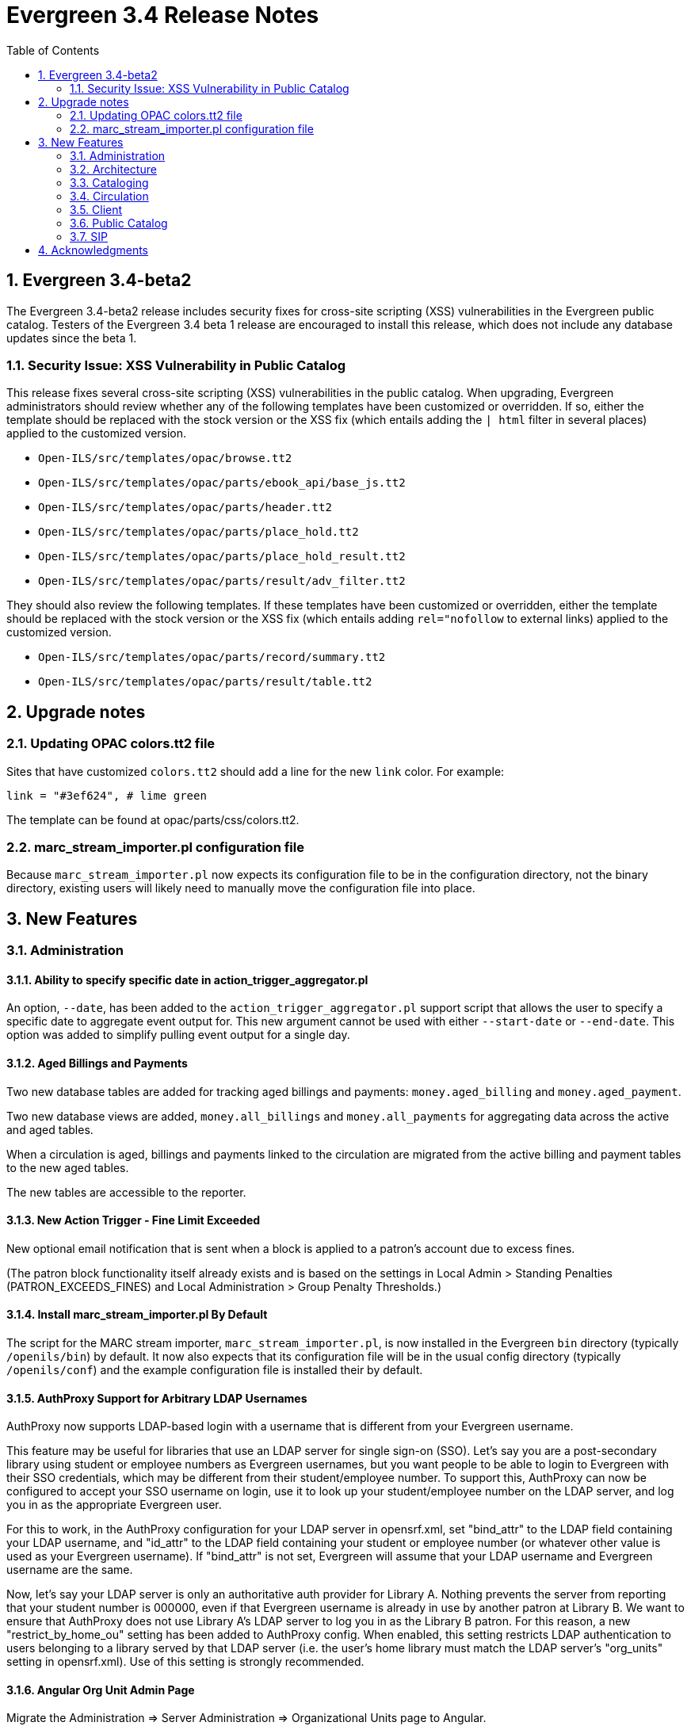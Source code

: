 Evergreen 3.4 Release Notes
===========================
:toc:
:numbered:

Evergreen 3.4-beta2
-------------------
The Evergreen 3.4-beta2 release includes security fixes for cross-site scripting
(XSS) vulnerabilities in the Evergreen public catalog. Testers of the Evergreen
3.4 beta 1 release are encouraged to install this release, which does not
include any database updates since the beta 1.

Security Issue: XSS Vulnerability in Public Catalog
~~~~~~~~~~~~~~~~~~~~~~~~~~~~~~~~~~~~~~~~~~~~~~~~~~~
This release fixes several cross-site scripting (XSS) vulnerabilities
in the public catalog. When upgrading, Evergreen administrators should
review whether any of the following templates have been customized
or overridden. If so, either the template should be replaced with the
stock version or the XSS fix (which entails adding the `| html` filter
in several places) applied to the customized version.

 * `Open-ILS/src/templates/opac/browse.tt2`
 * `Open-ILS/src/templates/opac/parts/ebook_api/base_js.tt2`
 * `Open-ILS/src/templates/opac/parts/header.tt2`
 * `Open-ILS/src/templates/opac/parts/place_hold.tt2`
 * `Open-ILS/src/templates/opac/parts/place_hold_result.tt2`
 * `Open-ILS/src/templates/opac/parts/result/adv_filter.tt2`

They should also review the following templates.  If these templates have
been customized or overridden, either the template should be replaced with
the stock version or the XSS fix (which entails adding `rel="nofollow` to
external links) applied to the customized version.

* `Open-ILS/src/templates/opac/parts/record/summary.tt2`
* `Open-ILS/src/templates/opac/parts/result/table.tt2`

Upgrade notes
-------------

Updating OPAC colors.tt2 file
~~~~~~~~~~~~~~~~~~~~~~~~~~~~~

Sites that have customized `colors.tt2` should add a line for
the new `link` color.  For example:

[source,perl]
----
link = "#3ef624", # lime green
----

The template can be found at opac/parts/css/colors.tt2.

marc_stream_importer.pl configuration file
~~~~~~~~~~~~~~~~~~~~~~~~~~~~~~~~~~~~~~~~~~

Because `marc_stream_importer.pl` now expects its configuration file to
be in the configuration directory, not the binary directory, existing
users will likely need to manually move the configuration file into
place.



New Features
------------



Administration
~~~~~~~~~~~~~~

Ability to specify specific date in action_trigger_aggregator.pl
^^^^^^^^^^^^^^^^^^^^^^^^^^^^^^^^^^^^^^^^^^^^^^^^^^^^^^^^^^^^^^^^

An option, `--date`, has been added to the `action_trigger_aggregator.pl`
support script that allows the user to specify a specific date to aggregate
event output for.  This new argument cannot be used with either `--start-date`
or `--end-date`.  This option was added to simplify pulling event output for a 
single day.

Aged Billings and Payments
^^^^^^^^^^^^^^^^^^^^^^^^^^

Two new database tables are added for tracking aged billings and payments:
`money.aged_billing` and `money.aged_payment`.

Two new database views are added, `money.all_billings` and `money.all_payments`
for aggregating data across the active and aged tables.

When a circulation is aged, billings and payments linked to the circulation
are migrated from the active billing and payment tables to the new aged 
tables.

The new tables are accessible to the reporter.

New Action Trigger - Fine Limit Exceeded
^^^^^^^^^^^^^^^^^^^^^^^^^^^^^^^^^^^^^^^^
New optional email notification that is sent when a block is applied
to a patron's account due to excess fines.

(The patron block functionality itself already exists and is based on
the settings in Local Admin > Standing Penalties (PATRON_EXCEEDS_FINES)
and Local Administration > Group Penalty Thresholds.)

Install marc_stream_importer.pl By Default
^^^^^^^^^^^^^^^^^^^^^^^^^^^^^^^^^^^^^^^^^^
The script for the MARC stream importer, `marc_stream_importer.pl`,
is now installed in the Evergreen `bin` directory (typically
`/openils/bin`) by default. It now also expects that its configuration
file will be in the usual config directory (typically `/openils/conf`)
and the example configuration file is installed their by default.


AuthProxy Support for Arbitrary LDAP Usernames
^^^^^^^^^^^^^^^^^^^^^^^^^^^^^^^^^^^^^^^^^^^^^^

AuthProxy now supports LDAP-based login with a username that is
different from your Evergreen username.

This feature may be useful for libraries that use an LDAP server for
single sign-on (SSO).  Let's say you are a post-secondary library using
student or employee numbers as Evergreen usernames, but you want people
to be able to login to Evergreen with their SSO credentials, which may
be different from their student/employee number.  To support this,
AuthProxy can now be configured to accept your SSO username on login,
use it to look up your student/employee number on the LDAP server, and
log you in as the appropriate Evergreen user.

For this to work, in the AuthProxy configuration for your LDAP server in
opensrf.xml, set "bind_attr" to the LDAP field containing your LDAP
username, and "id_attr" to the LDAP field containing your student or
employee number (or whatever other value is used as your Evergreen
username).  If "bind_attr" is not set, Evergreen will assume that your
LDAP username and Evergreen username are the same.

Now, let's say your LDAP server is only an authoritative auth provider
for Library A.  Nothing prevents the server from reporting that your
student number is 000000, even if that Evergreen username is already in
use by another patron at Library B.  We want to ensure that AuthProxy
does not use Library A's LDAP server to log you in as the Library B
patron.  For this reason, a new "restrict_by_home_ou" setting has been
added to AuthProxy config.  When enabled, this setting restricts LDAP
authentication to users belonging to a library served by that LDAP
server (i.e. the user's home library must match the LDAP server's
"org_units" setting in opensrf.xml).  Use of this setting is strongly
recommended.

Angular Org Unit Admin Page
^^^^^^^^^^^^^^^^^^^^^^^^^^^

Migrate the Administration => Server Administration => Organizational Units 
page to Angular.

--rebuild-rmsr Option Added to pingest.pl
^^^^^^^^^^^^^^^^^^^^^^^^^^^^^^^^^^^^^^^^^
An option, `--rebuild-rmsr`, has been added to the pingest.pl support
script.  This option will rebuild the
reporter.materialized_simple_record (rmsr) table after the ingests are
complete.

This option might prove useful if you want to rebuild the table as
part of a larger reingest.  If all you wish to do is to rebuild the
rmsr table, then it would be just as simple to connect to the database
server and run the following SQL:

[source,sql]
----
SELECT reporter.refresh_materialized_simple_record();
----

Links in Public Catalog Now Have Separate Color
^^^^^^^^^^^^^^^^^^^^^^^^^^^^^^^^^^^^^^^^^^^^^^^
Hyperlinks in the public catalog now have a separate color definition
in the `colors.tt2` template to make it easier to style the public
catalog header/footer to use the same background color as the center
panel.


Server-Managed Print Templates for Angular
^^^^^^^^^^^^^^^^^^^^^^^^^^^^^^^^^^^^^^^^^^

Adds support for generating print content via server-side web service.  
Server print templates are implemented as Template Toolkit and content
is compiled and generated on the server, based on runtime data provided
by clients.

Feature includes a new Angular admin interface for testing and editing
server-managed print templates.  The UI is accessed under Admin =>
Server Administration => Print Templates, though the menu entry may be
moved to Admin => Local Administration, once Local Admin is migrated
to Angular.

Two sample templates are included to demonstrate the format and 
functionality.  The `Holds For Bib Record` template may be tested by
navigating to the record holds tab in the Angular staff catalog 
(/eg2/en-US/staff/catalog/record/<record-id>/holds) and chose the 
`Print Holds` grid action.

Apache Configuration
++++++++++++++++++++

Apply Apache configuration changes to eg_vhost.conf and eg_startup.

* Add to eg_vhost.conf
[source,conf]
---------------------------------------------------------------------------
<Location /print_template>
    SetHandler perl-script
    PerlHandler OpenILS::WWW::PrintTemplate
    Options +ExecCGI
    PerlSendHeader On
    Require all granted
</Location>
---------------------------------------------------------------------------

* Add to eg_startup

[source,conf]
---------------------------------------------------------------------------
# Pass second argument of '1' to enable process-level template caching.
use OpenILS::WWW::PrintTemplate ('/openils/conf/opensrf_core.xml', 0); 
---------------------------------------------------------------------------

New Perl Dependency
+++++++++++++++++++

A new Perl module `HTML::Defang` is required for cleansing generated HTML 
of executable code for security purposes.  The dependency is added to 
the Makefile.install process for new builds.  Existing Evergreen instances
will need the dependency manually installed.

Installing on (for example) Ubuntu:

[source,conf]
---------------------------------------------------------------------------
sudo apt-get install libhtml-defang-perl
---------------------------------------------------------------------------

Angular Standing Penalty Admin Page
^^^^^^^^^^^^^^^^^^^^^^^^^^^^^^^^^^^

Migrate the Administration => Local Administration => Standing Penalties
page to Angular.

Architecture
~~~~~~~~~~~~

Angular Grid Improvements
^^^^^^^^^^^^^^^^^^^^^^^^^
Grids in new Angular staff interfaces now have options to

* allow users to filter results per-column
* make the grid header in tall/long grids sticky (i.e., the
  grid header continues to be displayed while the user
  scrolls through the grid
* allow users to edit a record in a grid and save the results
  without losing one's place in grid paging.

Configurable APIs for Patron Authentication and Retrieval
^^^^^^^^^^^^^^^^^^^^^^^^^^^^^^^^^^^^^^^^^^^^^^^^^^^^^^^^^
Many external services need to authenticate patrons and retrieve information
about their accounts from Evergreen.  Most of these services support some form
of HTTP-based authentication, but every service has its own requirements and
none of them support native Evergreen authentication.  Meanwhile, libraries
often need to restrict access to these external services based on patron type,
current status, standing penalties, and so on.

To meet these needs, Evergreen now has support for separate, configurable HTTP
API endpoints for remote patron authentication and retrieval.  Each RemoteAuth
endpoint handles a different external service or authentication method.  You
set up the endpoints you want in your Apache config; each one uses a generic
mod_perl handler to manage incoming requests, and specifies a Perl module that
can actually talk to the external service, as well as an authentication profile
that determines which patrons can be authenticated at this endpoint.  Support
for https://tools.ietf.org/html/rfc7617["Basic" HTTP Authentication] is
provided as a reference implementation.

Cataloging
~~~~~~~~~~

New Cancel Edit Button In Record Merge Interface
^^^^^^^^^^^^^^^^^^^^^^^^^^^^^^^^^^^^^^^^^^^^^^^^
The web staff client's Record Merge dialog now has a "Cancel Edit"
button that is displayed when editing the lead record in place. Using
this button will abandon any pending record edits without requiring
that the entire dialog be dismissed.

Staff Catalog Basket Export Option
^^^^^^^^^^^^^^^^^^^^^^^^^^^^^^^^^^

Adds a new "Export Records" option to the staff catalog basket menu.
When selected, the user is directed to the Vandelay record export
interface, which will be set to "basket export" mode.  Staff can then
apply export preferences (usmarc, marxml, etc.) and export the basket
records.  In "basket export" mode, Vandley provides a link to return to
the catalog (preserving search params).

Copy Edit Interface Display Modifications
^^^^^^^^^^^^^^^^^^^^^^^^^^^^^^^^^^^^^^^^^

Hide Disabled Fields
++++++++++++++++++++

Disabling a field in the "Defaults" tab in the copy editor now hides the 
field instead of simply disabling it.

Working Items Moves Down
++++++++++++++++++++++++

The "Working Items" grid now sits below the item attribute edit area, so the
attribute are allowed to fill the horizontal space.

New Options for Importing Copies
^^^^^^^^^^^^^^^^^^^^^^^^^^^^^^^^

Two new options for importing holdings have been added to MARC Batch
Import/Export:

. **Auto-overlay On-order Cataloguing Copies**: This is similar to
  "Auto-overlay In-process Acquisitions Copies," but for copies that were not
  created from an acquisitions workflow.  Holdings information in the incoming
  record will be used to overlay any existing On Order copies for the matching
  record which belong to the owning library defined in the Holdings Import
  Profile.  The Holdings Import Profile is also used to match incoming to
  existing copies, if possible; otherwise, On Order copies are overlaid in the
  order they were created.  The call number will also be overlaid if the
  incoming record provides one.
. **Use Org Unit Matching in Copy to Determine Best Match**: When there are
  multiple potential matching records, this feature allows the user to
  automatically select the record which has the most copies at libraries near
  the importing library in the org tree.  That is, starting at the importing
  library, it climbs the org tree, gradually expanding the scope at which it
  checks for holdings on matching records; once holdings are found, the record
  with the most holdings at that scope is selected for overlay.  If there are
  no matching records with holdings, then the default best match overlay is
  attempted.

Permissions
+++++++++++

Two new permissions control the use of these new features:

* IMPORT_ON_ORDER_CAT_COPY
* IMPORT_USE_ORG_UNIT_COPIES

Enhanced Request Items Functionality
^^^^^^^^^^^^^^^^^^^^^^^^^^^^^^^^^^^^

The Request Items action available in the Item Status and Item Buckets
interfaces has been given an Honor User Preferences checkbox which does
the following for the selected user when checked:

 * Change the Pickup Lib selection to match the user's Default Hold Pickup Location
 * Honor the user's Holds Notices settings (including Default Phone Number, etc.)

Success and Failure toasts have also been added based on what happens
after the Request Items interface has closed.

Also, a Title Hold option has been added to the Hold Type menu.  This will create
one hold request for each unique title associated with the items that were selected
when Request Items was invoked.

Display Codes in Physical Characteristics Wizard Drop-downs (LP#1776003)
^^^^^^^^^^^^^^^^^^^^^^^^^^^^^^^^^^^^^^^^^^^^^^^^^^^^^^^^^^^^^^^^^^^^^^^^
Drop-downs in the Physical Characteristics Wizard in the MARC editor
now display both code and label.

Circulation
~~~~~~~~~~~

Booking Module Refresh
^^^^^^^^^^^^^^^^^^^^^^

The Booking module has been redesigned, with many of its interfaces being
redesigned in Angular.

This adds a new screen called "Manage Reservations", where staff can check details about
all outstanding reservations, including those that have been recently placed, captured,
picked up, or recently returned.

On many screens within the new booking module, staff are able to edit reservations.  Previously,
they would have needed to cancel and recreate those reservations with the new data.

There is a new notes field attached to reservations, where staff can leave notes about the
reservation.  One use case is to alert staff that a particular resource is being stored in
an unfamiliar location.  This field is visible on all screens within the booking module.

The Create Reservations UI is completely re-designed, and now includes a calendar-like view
on which staff can view existing reservations and availability.

New Permission: CREATE_PRECAT
^^^^^^^^^^^^^^^^^^^^^^^^^^^^^

This permission is required to create (or re-create) a pre-cataloged item
through the "Barcode ??? was mis-scanned or is a non-cataloged item."
dialog.  All form elements in the pre-cat dialog other than the Cancel
button will be disabled if the current user lacks the CREATE_PRECAT
permission when an uncataloged (or already pre-cataloged item) is scanned.
This permission is not needed to renew pre-cataloged items.

The upgrade script for this feature will insert the permission into every
permission group that has the STAFF_LOGIN permission, so out-of-the-box no
behavior will change.

Enhanced Mark Item Functionality
^^^^^^^^^^^^^^^^^^^^^^^^^^^^^^^^

Evergreen's Mark Item Damaged and Mark Item Missing functionality has
been enhanced, and the ability to mark an item with the Discard/Weed
status has been added.  This enhancement affects both the Evergreen
back end code and the staff client.

Staff Client Changes
++++++++++++++++++++

The option to "Mark Item as Discard/Weed" has been added to areas
where the option(s) to "Mark Item as Missing" and/or "Mark Item as
Damaged" appear.  This is primarily in the action menus on the
following interfaces:

 * Item Status
 * Checkin
 * Renew
 * Holds Pull List
 * Patron Holds List
 * Record Holds List
 * Holds Shelf
 * Holdings Edit

This new option allows staff to mark a copy with the Discard/Weed
status quickly and easily without necessarily requiring the
intervention of cataloging staff.  In order to mark an item with the
Discard/Weed status, staff will require either the `MARK_ITEM_DISCARD`
or `UPDATE_COPY status` at the item's owning library.  (NOTE: This
permission choice is consistent with the permission requirements for
the current Mark Item Damaged or Missing functionality.)

If the item to be marked Discard/Weed is checked out to a patron, the
staff will be presented with a dialog informing them that the item is
checked out and asking if they would like to check it in and proceed.
If they choose to continue, the item will be checked in and then
marked with the Discard/Weed status.  If the staff person chooses to
cancel, then the item will not be checked in, and it will not be
marked Discard/Weed.  The Mark Item Missing functionality has also
been changed to exhibit this behavior with checked out items.  The
Mark Item Damaged functionality already handles checked out item.

Should the item have a status of In Transit at the time it is to be
marked, then staff will be prompted to abort the transit before
proceeding with changing the item's status.  If they choose to abort
the transit and they have the permission to do so, the transit will be
aborted and the item's status changed.  If they choose to cancel, then
the transit will not be aborted and the item's status will remain
unchanged.  This change applies to all three of the current Mark Item
statuses: Missing, Damaged, and Discard/Weed.

Marking an item Discard/Weed is typically one step away from deleting
the item.  For this reason, if the item to be marked Discard/Weed is
not in a Checked Out or In Transit status, but it is in a status that
restricts item deletion, the staff will be presented with a dialog
notifying them of the item's status and asking if they wish to
proceed.  If staff choose to proceed and they have the
`COPY_DELETE_WARNING.override` permission, then the item will be
marked with the Discard/Weed status.  Naturally, the item's status
will be unchanged if they choose not to proceed.  This change does not
affect the marking of an item as Missing or Damaged.

Marking an item as Discard/Weed has one more additional check that the
other statuses do not.  If the item being marked as Discard/Weed is
the last copy that can fill a hold, then staff will also be notified
of this condition and asked if they wish to continue.  In this case,
there is no permission required.  Whether or not the item is marked as
Discard/Weed in this case depends solely on the staff's choice.

Back End Changes
++++++++++++++++

In order to accommodate the presentation of dialogs and overrides in
the staff client, the `OpenILS::Application::Circ` module's method for
marking item statuses has had a few changes made.  Firstly, the code
of the `mark_item` function has been rearranged to a more logical
flow.  Most of the condition and permission checks are made before
creating a transaction.  Secondly, it has been modified to return 3
new events when certain conditions are met:

 * `ITEM_TO_MARK_CHECKED_OUT`
 * `ITEM_TO_MARK_IN_TRANSIT`
 * `ITEM_TO_MARK_LAST_HOLD_COPY`

The `COPY_DELETE_WARNING` event will be returned when attempting to
mark an item with the Discard/Weed status and the status has the
`restrict_copy_delete` flag set to true.

The function now also recognizes a hash of extra arguments for all
statuses and not just for the mark Damaged functionality.  This
argument hash can be used to bypass or override any or all of the
above mentioned events.  Each event has a corresponding argument that
if set to a "true" value will cause the `mark_item` to bypass the
given event.  These argument flags are, respectively:

 * `handle_checkin`
 * `handle_transit`
 * `handle_last_hold_copy`
 * `handle_copy_delete_warning`

The code to mark an item damaged still accepts its previous hash
arguments in addition to these new ones.

The function still returns other errors and events as before.  It
still returns 1 on success.

It is also worth noting here that the staff client can be easily
extended with the ability to mark items into the other statuses
offered by the back end functions.  Most of the staff client
functionality is implemented in two functions with placeholders in the
main function (`egCirc.mark_item`) for the unimplemented statuses.

Library Links in Billing Details screen
^^^^^^^^^^^^^^^^^^^^^^^^^^^^^^^^^^^^^^^

The Billing Full Details view now includes links to information about the billing and owning
libraries. This can be useful in situations where circulation staff are troubleshooting a
bill and would like to quickly find contact information for the billing or owning library.

Client
~~~~~~

Cross-Tab Communication Demo
^^^^^^^^^^^^^^^^^^^^^^^^^^^^
The Angular Sandbox now includes an example
for developers interested in sharing data
between staff client browser tabs.

(Experimental) Staff Catalog: Record Holds Tab
^^^^^^^^^^^^^^^^^^^^^^^^^^^^^^^^^^^^^^^^^^^^^^
Adds support for the Holds tab in the record detail view of the Angular
staff catalog.  Includes grid and hold-related actions.

 * Holds grid
 * Batch cancel holds
 * Batch retarget holds
 * Batch edit holds
  ** Unified form to modify notify options, dates, etc.
 * hold detail page (menu and row double-click)
 * Batch mark items damaged
 * Batch mark items missing
 * Show last few circulations
 * Retrieve patron

(Experimental) Staff Catalog: Call Number Browse
^^^^^^^^^^^^^^^^^^^^^^^^^^^^^^^^^^^^^^^^^^^^^^^^

Adds support for call number browsing in the staff catalog.  The browse
results display vertically for consistency with the regular search and
browse result interfaces.

(Experimental) Staff Catalog: Recent Searches & Templates
^^^^^^^^^^^^^^^^^^^^^^^^^^^^^^^^^^^^^^^^^^^^^^^^^^^^^^^^^

Recent Searches
+++++++++++++++

Adds support for Recent Searches in the Angular staff catalog, consistent
with TPAC staff recent searches.  Setting a value for the library setting
'opac.staff_saved_search.size' is required for the recent searches to appear.

Search Templates
++++++++++++++++

Adds support for named catalog search templates.  Templates allow staff to
create predefined searches (e.g. title =, subject =, format =, etc.) 
where all that's left do to perform the search is fill in the search 
values.

Templates may be built from any of the search tabs -- search, numeric search, 
marc, and browse -- except shelf browse, which uses no filters.

Templates are stored by default as workstation settings, using the setting
key 'eg.catalog.search_templates'.

Port Permission Group Admin to Angular
^^^^^^^^^^^^^^^^^^^^^^^^^^^^^^^^^^^^^^

Migrate the Admin => Server Admin => Permission Groups admin page to 
Angular.

As an added feature, the interface now displays inherited permissions
alongside linked permissions for each group.  Inherited permissions
are read-only and act to indicate to the user when a group already has
a certain permission and therefore may not need a new one added.

Additionally, a new filter option is available in the linked permissions
interface for filtering the displayed linked permissions by code or 
description.

Port Org Unit Type Admin to Angular
^^^^^^^^^^^^^^^^^^^^^^^^^^^^^^^^^^^
Migrate the Admin => Server Admin => Organization Types admin page to 
Angular.

Port Local Administration Page to Angular
^^^^^^^^^^^^^^^^^^^^^^^^^^^^^^^^^^^^^^^^^
The Administration => Local Administration page has been migrated
to Angular along with the following specific Local Administration
interfaces:

 * Address Alerts
 * Barcode Completion
 * Group Penalty Thresholds
 * Hold Policies
 * Item Alert Suppression
 * Item Tags
 * Non-Cataloged Types Editor
 * Shelving Location Editor
 * Statistical Popularity Badges

Public Catalog
~~~~~~~~~~~~~~

Carousels
^^^^^^^^^
This feature fully integrates the creation and management of book carousels
into Evergreen, allowing for the display of book cover images on a library’s
public catalog home page.  Carousels may be animated or static.  They can be
manually maintained by staff or automatically maintained by Evergreen.  Titles
can appear in carousels based on newly cataloged items, recent returns,
popularity, etc.  Titles must have copies that are visible to the public
catalog, be circulating, and holdable to appear in a carousel.  Serial titles
cannot be displayed in carousels.  

Administration
++++++++++++++
This feature introduces the concepts of Carousel Types, Carousels, and Carousel
Library Mappings. The first can be administered in Server Administration
while the latter two can be administerd in Local Administration.

Carousel Types define the attributes of a carousel, such as whether it is
automatically managed and how it is filtered.  A carousel must be associated
with a carousel type to function properly.    

There are five stock Carousel Types:

  * Newly Cataloged Items - titles appear automatically based on the active date of the title’s copies
  * Recently Returned Items - titles appear automatically based on the mostly recently circulated copy’s check-in scan date and time  
  * Top Circulated Titles - titles appear automatically based on the most circulated copies in the Item Libraries identified in the carousel definition; titles are chosen based on the number of action.circulation rows created during an interval specified in the carousel definition and includes both circulations and renewals
  * Newest Items by Shelving Location - titles appear automatically based on the active date and shelving location of the title’s copies 
  * Manual - titles are added and managed manually by library staff

While additional Carousel Types can be added using the administration
interface, new automatic types currently require additional Perl code
to be recognized.

Carousel definitions allow the operator to specify the type, owner,
name and, for automatically-maintained types, the item libraries and
shelving locations to look for titles to populate the carousels as
well as how far back to look for titles.

Carousel Library Mappings specify the libraries that the carousel
should be displayed out. The visibility of a carousel at a given organizational
unit is not automatically inherited by the descendants of that unit.  The
carousel’s owning organizational unit is automatically added to the list of
display organizational units.

A server-side job, refresh_carousels.srfsh, is available to periodically
refresh the contents of automatic carousels.

Staff Interface
+++++++++++++++
Each carousel has a record bucket associated with it. Library staff can
add titles to a carousel's bucket, and for the manual Carousel Type, that
is the only way to populate the carousel. Records added to an automatic
carousel's bucket will be removed whenever the carousel is next
refreshed.

Public Catalog
++++++++++++++
A new Template Toolkit macro called “carousels” allows the Evergreen
administrator to inject the contents of one or more carousels into any point in
the OPAC.  The macro will accept the following parameters:

  * carousel_id
  * dynamic (Boolean, default value false)
  * image_size (small, medium, or large)
  * width (number of titles to display on a “pane” of the carousel)
  * animated (Boolean to specify whether the carousel should automatically cycle through its panes)
  * animation_interval (the interval (in seconds) to wait before advancing to the next pane)

If the carousel_id parameter is supplied, the carousel with that ID will be
displayed.  If carousel_id is not supplied, all carousels visible to the public
catalog’s physical_loc organizational unit is displayed.

Item Tags Now Display Tag Type Labels
^^^^^^^^^^^^^^^^^^^^^^^^^^^^^^^^^^^^^
When item tags display in the catalog, they will now include the label from the
item tag type.  For example, for a tag of type "Digital Bookplate", here is a
comparison of the old and new display:

 * Old output: "(Tag Value Here)"
 * New output: "Digital Bookplate: (Tag Value Here)"

The type label is wrapped in a new CSS class `copy_tag_type_label` that allows
it to be styled separately from the tag value or hidden entirely.

New Column in Items Out Display
^^^^^^^^^^^^^^^^^^^^^^^^^^^^^^^
A new column, Owning Library, is now optionally available for the OPAC
Items Out display which shows the owning library of the item (not
necessarily the library at which the item was picked up).  Clicking on
the library name will provide contact information for that library.
This is useful for When a patron has run out of renewals and the
owning library, not the patron's home library, is the one with whom
the patron will negotiate additional renewals.  If the patron will
negotiate additional renewals with their home library or the checkout
library, then display of this field is superfluous.

The display of this column is controlled by the organization setting
"opac.show_owning_library_column."

SIP
~~~

Fine Item Detail Enhancements
^^^^^^^^^^^^^^^^^^^^^^^^^^^^^
SIP now suppports enhancements for the Fine Item Detail returned by
by Patron Information Response (code 64).  Different manufacturers
of self-check systems specify the format of the fine item detail
differently.  A new option allows you to select the format to return.

Configuration
+++++++++++++
After installation of Evergreen and SIP, in the Evergreen configuration
directory (typically /openils/conf) the SIP configuration file
oils_sip.xml awaits your modifications to use this feature.

In the <accounts><login> sections, you can add an attribute of the form
    `av_format="__<value>__"`

where __<value>__ is one of thsee values:

* `3m`
* `eg_legacy`
* `swyer_a`
* `swyer_b`

For example:

<login id="sipclient" password="password" institution="gapines" av_format="3m"/>

If you omit the option, 'eg_legacy' will be used as the default.

Currently, the behaviour of `eg_legacy` is close to, but not precisely
that of `3m`.  The `eg_legacy` produces the pre-enhancement behavior in
Evergreen.  Currently, the `swyer_a` behavior is identical to that of
`3m`, but there is no guarantee that this will always be the case.

If you change the brand of your self-check equipment, you may need to
change the value of the option to be consistent with the new brand.

Option to Limit Hold Items to Available
^^^^^^^^^^^^^^^^^^^^^^^^^^^^^^^^^^^^^^^

A new option has been added to the SIP2 implementation configuration,
`msg64_hold_items_available`.  When set, this option will limit the
count and list of hold items in the SIP2 patron information response
message (64) to only those holds that are available for pickup.  When
not set, the full list of the patron's holds will continue to be sent.
This option is useful because some self checks expect to receive only
the list of available holds in the hold items and have few settings to
control the display of holds.

Acknowledgments
---------------
The Evergreen project would like to acknowledge the following
organizations that commissioned developments in this release of
Evergreen:

TODO

We would also like to thank the following individuals who contributed
code, translations, documentations patches and tests to this release of
Evergreen:

TODO


We also thank the following organizations whose employees contributed
patches:

TODO

We regret any omissions.  If a contributor has been inadvertently
missed, please open a bug at http://bugs.launchpad.net/evergreen/
with a correction.